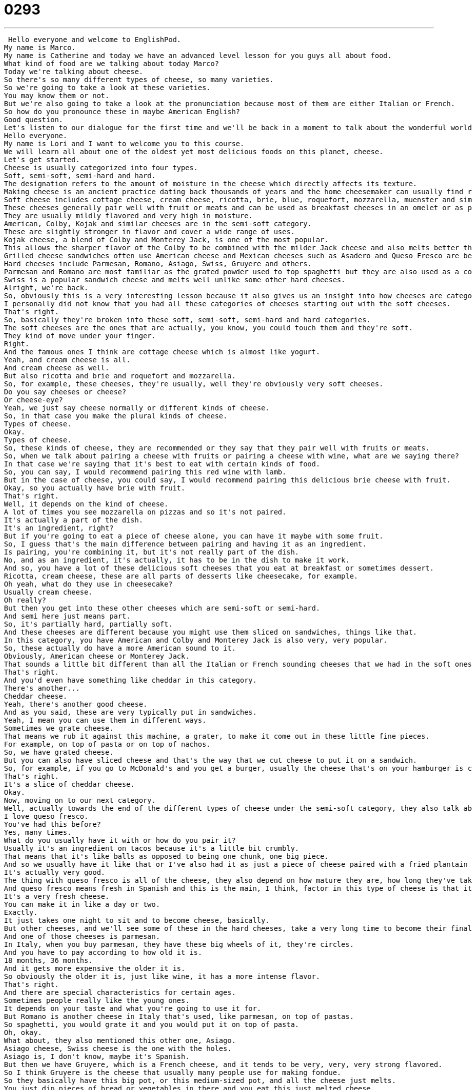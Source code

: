 = 0293
:toc: left
:toclevels: 3
:sectnums:
:stylesheet: ../../../../myAdocCss.css

'''


 Hello everyone and welcome to EnglishPod.
My name is Marco.
My name is Catherine and today we have an advanced level lesson for you guys all about food.
What kind of food are we talking about today Marco?
Today we're talking about cheese.
So there's so many different types of cheese, so many varieties.
So we're going to take a look at these varieties.
You may know them or not.
But we're also going to take a look at the pronunciation because most of them are either Italian or French.
So how do you pronounce these in maybe American English?
Good question.
Let's listen to our dialogue for the first time and we'll be back in a moment to talk about the wonderful world of cheese.
Hello everyone.
My name is Lori and I want to welcome you to this course.
We will learn all about one of the oldest yet most delicious foods on this planet, cheese.
Let's get started.
Cheese is usually categorized into four types.
Soft, semi-soft, semi-hard and hard.
The designation refers to the amount of moisture in the cheese which directly affects its texture.
Making cheese is an ancient practice dating back thousands of years and the home cheesemaker can usually find recipes for cheese that fall into any of the four categories.
Soft cheese includes cottage cheese, cream cheese, ricotta, brie, blue, roquefort, mozzarella, muenster and similar cheeses.
These cheeses generally pair well with fruit or meats and can be used as breakfast cheeses in an omelet or as pasta fillings.
They are usually mildly flavored and very high in moisture.
American, Colby, Kojak and similar cheeses are in the semi-soft category.
These are slightly stronger in flavor and cover a wide range of uses.
Kojak cheese, a blend of Colby and Monterey Jack, is one of the most popular.
This allows the sharper flavor of the Colby to be combined with the milder Jack cheese and also melts better than plain Colby.
Grilled cheese sandwiches often use American cheese and Mexican cheeses such as Asadero and Queso Fresco are becoming more popular.
Hard cheeses include Parmesan, Romano, Asiago, Swiss, Gruyere and others.
Parmesan and Romano are most familiar as the grated powder used to top spaghetti but they are also used as a companion mints for fruit, wine, nuts and other appetizer items.
Swiss is a popular sandwich cheese and melts well unlike some other hard cheeses.
Alright, we're back.
So, obviously this is a very interesting lesson because it also gives us an insight into how cheeses are categorized.
I personally did not know that you had all these categories of cheeses starting out with the soft cheeses.
That's right.
So, basically they're broken into these soft, semi-soft, semi-hard and hard categories.
The soft cheeses are the ones that are actually, you know, you could touch them and they're soft.
They kind of move under your finger.
Right.
And the famous ones I think are cottage cheese which is almost like yogurt.
Yeah, and cream cheese is all.
And cream cheese as well.
But also ricotta and brie and roquefort and mozzarella.
So, for example, these cheeses, they're usually, well they're obviously very soft cheeses.
Do you say cheeses or cheese?
Or cheese-eye?
Yeah, we just say cheese normally or different kinds of cheese.
So, in that case you make the plural kinds of cheese.
Types of cheese.
Okay.
Types of cheese.
So, these kinds of cheese, they are recommended or they say that they pair well with fruits or meats.
So, when we talk about pairing a cheese with fruits or pairing a cheese with wine, what are we saying there?
In that case we're saying that it's best to eat with certain kinds of food.
So, you can say, I would recommend pairing this red wine with lamb.
But in the case of cheese, you could say, I would recommend pairing this delicious brie cheese with fruit.
Okay, so you actually have brie with fruit.
That's right.
Well, it depends on the kind of cheese.
A lot of times you see mozzarella on pizzas and so it's not paired.
It's actually a part of the dish.
It's an ingredient, right?
But if you're going to eat a piece of cheese alone, you can have it maybe with some fruit.
So, I guess that's the main difference between pairing and having it as an ingredient.
Is pairing, you're combining it, but it's not really part of the dish.
No, and as an ingredient, it's actually, it has to be in the dish to make it work.
And so, you have a lot of these delicious soft cheeses that you eat at breakfast or sometimes dessert.
Ricotta, cream cheese, these are all parts of desserts like cheesecake, for example.
Oh yeah, what do they use in cheesecake?
Usually cream cheese.
Oh really?
But then you get into these other cheeses which are semi-soft or semi-hard.
And semi here just means part.
So, it's partially hard, partially soft.
And these cheeses are different because you might use them sliced on sandwiches, things like that.
In this category, you have American and Colby and Monterey Jack is also very, very popular.
So, these actually do have a more American sound to it.
Obviously, American cheese or Monterey Jack.
That sounds a little bit different than all the Italian or French sounding cheeses that we had in the soft ones.
That's right.
And you'd even have something like cheddar in this category.
There's another...
Cheddar cheese.
Yeah, there's another good cheese.
And as you said, these are very typically put in sandwiches.
Yeah, I mean you can use them in different ways.
Sometimes we grate cheese.
That means we rub it against this machine, a grater, to make it come out in these little fine pieces.
For example, on top of pasta or on top of nachos.
So, we have grated cheese.
But you can also have sliced cheese and that's the way that we cut cheese to put it on a sandwich.
So, for example, if you go to McDonald's and you get a burger, usually the cheese that's on your hamburger is cheddar cheese, right?
That's right.
It's a slice of cheddar cheese.
Okay.
Now, moving on to our next category.
Well, actually towards the end of the different types of cheese under the semi-soft category, they also talk about Mexican cheeses such as asadero and queso fresco.
I love queso fresco.
You've had this before?
Yes, many times.
What do you usually have it with or how do you pair it?
Usually it's an ingredient on tacos because it's a little bit crumbly.
That means that it's like balls as opposed to being one chunk, one big piece.
And so we usually have it like that or I've also had it as just a piece of cheese paired with a fried plantain or sour cream.
It's actually very good.
The thing with queso fresco is all of the cheese, they also depend on how mature they are, how long they've taken to make them.
And queso fresco means fresh in Spanish and this is the main, I think, factor in this type of cheese is that it's very, very immature.
It's a very fresh cheese.
You can make it in like a day or two.
Exactly.
It just takes one night to sit and to become cheese, basically.
But other cheeses, and we'll see some of these in the hard cheeses, take a very long time to become their final cheese state.
And one of those cheeses is parmesan.
In Italy, when you buy parmesan, they have these big wheels of it, they're circles.
And you have to pay according to how old it is.
18 months, 36 months.
And it gets more expensive the older it is.
So obviously the older it is, just like wine, it has a more intense flavor.
That's right.
And there are special characteristics for certain ages.
Sometimes people really like the young ones.
It depends on your taste and what you're going to use it for.
But Romano is another cheese in Italy that's used, like parmesan, on top of pastas.
So spaghetti, you would grate it and you would put it on top of pasta.
Oh, okay.
What about, they also mentioned this other one, Asiago.
Asiago cheese, Swiss cheese is the one with the holes.
Asiago is, I don't know, maybe it's Spanish.
But then we have Gruyere, which is a French cheese, and it tends to be very, very, very strong flavored.
So I think Gruyere is the cheese that usually many people use for making fondue.
So they basically have this big pot, or this medium-sized pot, and all the cheese just melts.
You just dip pieces of bread or vegetables in there and you eat this just melted cheese.
Mmm, fondue.
Very popular dish in Switzerland.
That's right.
But yeah, all these different types of cheese, as you said, there are so many different types.
And according to the age, now, you lived in Italy for a while, and obviously they are a very, they're a nation that enjoy having wine and cheese very regularly, right?
Right, and I have to say that people in Parma take their cheese very, very seriously.
How serious?
Well, a lot of people buy these big pieces of Parmesan cheese and they keep them in the refrigerator.
And you don't just put the Parmesan cheese on the spaghetti, you also break pieces of it and you eat it alone with some, you know, a glass of wine.
Or some people like to put a little drop of balsamic vinegar on top of the cheese to give it some flavor.
Oh, really?
So there are many different ways to eat it.
I'm sure it's different all over the country, but mozzarella, Parmesan cheese, Romano, these are all cheeses that are very, very important in Italian culture.
It's very interesting because, well, obviously we have listeners from all over the world, but some countries have a good culture for wine, cheese, and cured meats.
Like, for example, in South America, if you visit Argentina or Chile, they are a nation that actually have a lot of variety of cheese, wines, and cured meats.
But if you take a trip to maybe Colombia, they're not really that type of culture.
They really consume cheese and wine in the same manner.
Interesting.
I wonder if it has to do with the historical relationship between Europe and the place like Argentina.
You know, in Argentina there's lots of Italian former people who came over from Italy many, many years ago, right?
So that might have something to do with it.
Or also very, you know, Spain has a very strong tradition of cured meats and cheeses.
They have Manchego cheese, things like this.
So I wonder if there's a relationship there.
Yeah, I think it's definitely an influence in some way.
But the thing with cheese, I think, in many places it's very expensive.
It can be.
Comparatively to, you know, if you can have a regular mozzarella cheese, but sometimes these other types, they can be very expensive.
Yeah, it's like good wine if you really want to pay for good cheese.
It's going to cost you a lot of money.
Now what about this, the famous blue cheese?
We didn't mention it, but this is a very famous French cheese that basically has mold on it.
Well, yeah, all cheese, you're growing cultures, you're growing these things that are alive.
But blue cheese, you can actually see it.
And it's moldy.
It's white and there's some blue or green mold.
Exactly.
And some people love it and some people hate it.
I think it depends on your tastes, but it does have a very strong flavor.
Well, do you personally like it or dislike it?
I do not like blue cheese, but I love other kinds of cheeses like Camembert, which is a French cheese with a very strong flavor, very stinky cheese.
So it's not necessarily that it's strong.
It's just that I don't like the taste very much.
Okay, actually it's very popular to put on salads, right?
Blue cheese sauce or a dressing.
Blue cheese dressing, yeah, that's right.
It's made out of blue cheese.
It's a very interesting topic and I'm sure that locally many people also make, or countries have their own types of cheese.
I know, for example, in Ecuador, we do have also something very similar to queso fresco that's commonly used for breakfast.
And here's an interesting thing, they put it in their cup of coffee.
No way!
It's cheese cheese, isn't it?
It's cheese, so basically you have coffee with milk, very popular in Latin America.
And people will take a piece of cheese and put it in their coffee.
So obviously with the heat it won't melt completely, but it will become very bendy and very soft.
And then they'll have it with the coffee and the bread.
Interesting.
So it gives it a very interesting taste.
It may sound a little bit peculiar, but it actually has a very, very interesting taste, very good taste.
I've had many friends try and they're like, wow, you wouldn't really think that you would probably dip cheese in coffee, but it works.
No, it's a very unusual combination.
Now what is this special cheese called?
It's called queso le mesa, which is basically normal, common, everyday table cheese.
So it's not any particular, it's very similar to queso fresco, very immature cheese.
So I'm very curious to know if in your country you also have a strong cheese culture, and if in your country you guys do have a lot of cheese, what kind of cheese is it?
I know that every country has its own variety of cheeses, and some places like China aren't really into cheese.
So you can let us know if your country doesn't really have that many cheese options.
So we're very curious to hear about you and your taste in cheese.
Let us know.
Our website is EnglishPod.com.
We hope to see you there.
All right, guys.
See you later.
Bye. +
